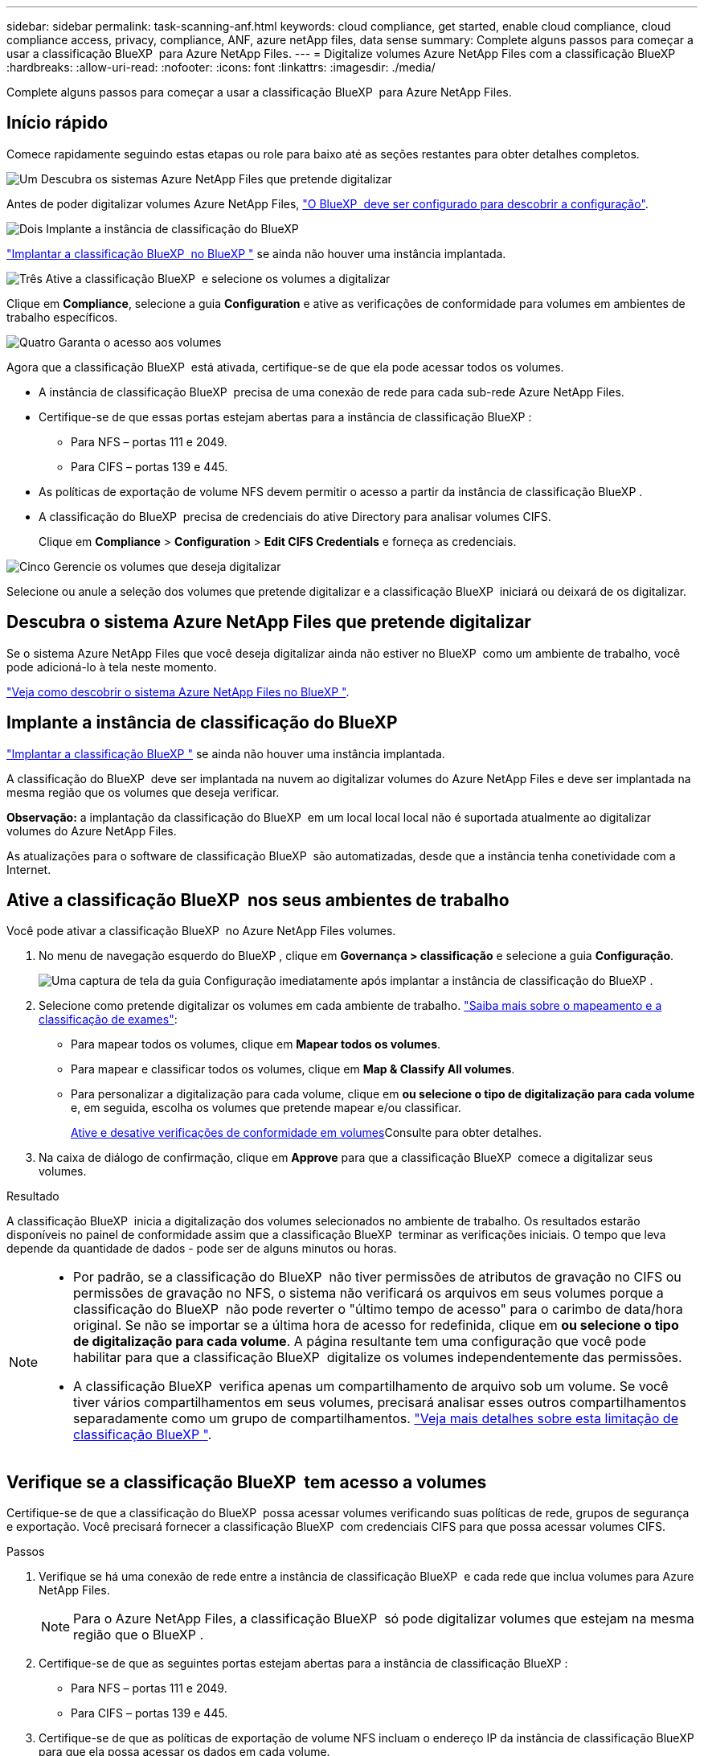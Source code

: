 ---
sidebar: sidebar 
permalink: task-scanning-anf.html 
keywords: cloud compliance, get started, enable cloud compliance, cloud compliance access, privacy, compliance, ANF, azure netApp files, data sense 
summary: Complete alguns passos para começar a usar a classificação BlueXP  para Azure NetApp Files. 
---
= Digitalize volumes Azure NetApp Files com a classificação BlueXP 
:hardbreaks:
:allow-uri-read: 
:nofooter: 
:icons: font
:linkattrs: 
:imagesdir: ./media/


[role="lead"]
Complete alguns passos para começar a usar a classificação BlueXP  para Azure NetApp Files.



== Início rápido

Comece rapidamente seguindo estas etapas ou role para baixo até as seções restantes para obter detalhes completos.

.image:https://raw.githubusercontent.com/NetAppDocs/common/main/media/number-1.png["Um"] Descubra os sistemas Azure NetApp Files que pretende digitalizar
[role="quick-margin-para"]
Antes de poder digitalizar volumes Azure NetApp Files, https://docs.netapp.com/us-en/bluexp-azure-netapp-files/task-quick-start.html["O BlueXP  deve ser configurado para descobrir a configuração"^].

.image:https://raw.githubusercontent.com/NetAppDocs/common/main/media/number-2.png["Dois"] Implante a instância de classificação do BlueXP 
[role="quick-margin-para"]
link:task-deploy-cloud-compliance.html["Implantar a classificação BlueXP  no BlueXP "^] se ainda não houver uma instância implantada.

.image:https://raw.githubusercontent.com/NetAppDocs/common/main/media/number-3.png["Três"] Ative a classificação BlueXP  e selecione os volumes a digitalizar
[role="quick-margin-para"]
Clique em *Compliance*, selecione a guia *Configuration* e ative as verificações de conformidade para volumes em ambientes de trabalho específicos.

.image:https://raw.githubusercontent.com/NetAppDocs/common/main/media/number-4.png["Quatro"] Garanta o acesso aos volumes
[role="quick-margin-para"]
Agora que a classificação BlueXP  está ativada, certifique-se de que ela pode acessar todos os volumes.

[role="quick-margin-list"]
* A instância de classificação BlueXP  precisa de uma conexão de rede para cada sub-rede Azure NetApp Files.
* Certifique-se de que essas portas estejam abertas para a instância de classificação BlueXP :
+
** Para NFS – portas 111 e 2049.
** Para CIFS – portas 139 e 445.


* As políticas de exportação de volume NFS devem permitir o acesso a partir da instância de classificação BlueXP .
* A classificação do BlueXP  precisa de credenciais do ative Directory para analisar volumes CIFS.
+
Clique em *Compliance* > *Configuration* > *Edit CIFS Credentials* e forneça as credenciais.



.image:https://raw.githubusercontent.com/NetAppDocs/common/main/media/number-5.png["Cinco"] Gerencie os volumes que deseja digitalizar
[role="quick-margin-para"]
Selecione ou anule a seleção dos volumes que pretende digitalizar e a classificação BlueXP  iniciará ou deixará de os digitalizar.



== Descubra o sistema Azure NetApp Files que pretende digitalizar

Se o sistema Azure NetApp Files que você deseja digitalizar ainda não estiver no BlueXP  como um ambiente de trabalho, você pode adicioná-lo à tela neste momento.

https://docs.netapp.com/us-en/bluexp-azure-netapp-files/task-quick-start.html["Veja como descobrir o sistema Azure NetApp Files no BlueXP "^].



== Implante a instância de classificação do BlueXP 

link:task-deploy-cloud-compliance.html["Implantar a classificação BlueXP "^] se ainda não houver uma instância implantada.

A classificação do BlueXP  deve ser implantada na nuvem ao digitalizar volumes do Azure NetApp Files e deve ser implantada na mesma região que os volumes que deseja verificar.

*Observação:* a implantação da classificação do BlueXP  em um local local local não é suportada atualmente ao digitalizar volumes do Azure NetApp Files.

As atualizações para o software de classificação BlueXP  são automatizadas, desde que a instância tenha conetividade com a Internet.



== Ative a classificação BlueXP  nos seus ambientes de trabalho

Você pode ativar a classificação BlueXP  no Azure NetApp Files volumes.

. No menu de navegação esquerdo do BlueXP , clique em *Governança > classificação* e selecione a guia *Configuração*.
+
image:screenshot_cloud_compliance_anf_scan_config.png["Uma captura de tela da guia Configuração imediatamente após implantar a instância de classificação do BlueXP ."]

. Selecione como pretende digitalizar os volumes em cada ambiente de trabalho. link:concept-cloud-compliance.html#whats-the-difference-between-mapping-and-classification-scans["Saiba mais sobre o mapeamento e a classificação de exames"]:
+
** Para mapear todos os volumes, clique em *Mapear todos os volumes*.
** Para mapear e classificar todos os volumes, clique em *Map & Classify All volumes*.
** Para personalizar a digitalização para cada volume, clique em *ou selecione o tipo de digitalização para cada volume* e, em seguida, escolha os volumes que pretende mapear e/ou classificar.
+
<<Ative e desative verificações de conformidade em volumes,Ative e desative verificações de conformidade em volumes>>Consulte para obter detalhes.



. Na caixa de diálogo de confirmação, clique em *Approve* para que a classificação BlueXP  comece a digitalizar seus volumes.


.Resultado
A classificação BlueXP  inicia a digitalização dos volumes selecionados no ambiente de trabalho. Os resultados estarão disponíveis no painel de conformidade assim que a classificação BlueXP  terminar as verificações iniciais. O tempo que leva depende da quantidade de dados - pode ser de alguns minutos ou horas.

[NOTE]
====
* Por padrão, se a classificação do BlueXP  não tiver permissões de atributos de gravação no CIFS ou permissões de gravação no NFS, o sistema não verificará os arquivos em seus volumes porque a classificação do BlueXP  não pode reverter o "último tempo de acesso" para o carimbo de data/hora original. Se não se importar se a última hora de acesso for redefinida, clique em *ou selecione o tipo de digitalização para cada volume*. A página resultante tem uma configuração que você pode habilitar para que a classificação BlueXP  digitalize os volumes independentemente das permissões.
* A classificação BlueXP  verifica apenas um compartilhamento de arquivo sob um volume. Se você tiver vários compartilhamentos em seus volumes, precisará analisar esses outros compartilhamentos separadamente como um grupo de compartilhamentos. link:reference-limitations.html#bluexp-classification-scans-only-one-share-under-a-volume["Veja mais detalhes sobre esta limitação de classificação BlueXP "^].


====


== Verifique se a classificação BlueXP  tem acesso a volumes

Certifique-se de que a classificação do BlueXP  possa acessar volumes verificando suas políticas de rede, grupos de segurança e exportação. Você precisará fornecer a classificação BlueXP  com credenciais CIFS para que possa acessar volumes CIFS.

.Passos
. Verifique se há uma conexão de rede entre a instância de classificação BlueXP  e cada rede que inclua volumes para Azure NetApp Files.
+

NOTE: Para o Azure NetApp Files, a classificação BlueXP  só pode digitalizar volumes que estejam na mesma região que o BlueXP .

. Certifique-se de que as seguintes portas estejam abertas para a instância de classificação BlueXP :
+
** Para NFS – portas 111 e 2049.
** Para CIFS – portas 139 e 445.


. Certifique-se de que as políticas de exportação de volume NFS incluam o endereço IP da instância de classificação BlueXP  para que ela possa acessar os dados em cada volume.
. Se você usar o CIFS, forneça a classificação do BlueXP  com credenciais do ative Directory para que ele possa analisar volumes CIFS.
+
.. No menu de navegação esquerdo do BlueXP , clique em *Governança > classificação* e selecione a guia *Configuração*.
+
image:screenshot_cifs_credentials.gif["Uma captura de tela da guia conformidade que mostra o botão Status da digitalização que está disponível no canto superior direito do painel de conteúdo."]

.. Para cada ambiente de trabalho, clique em *Editar credenciais CIFS* e introduza o nome de utilizador e a palavra-passe de que a classificação BlueXP  necessita para aceder aos volumes CIFS no sistema.
+
As credenciais podem ser somente leitura, mas fornecer credenciais de administrador garante que a classificação do BlueXP  possa ler qualquer dado que exija permissões elevadas. As credenciais são armazenadas na instância de classificação do BlueXP .

+
Se você quiser garantir que seus arquivos "últimos tempos acessados" sejam inalterados pelas verificações de classificação do BlueXP , recomendamos que o usuário tenha permissões de atributos de gravação em CIFS ou permissões de gravação em NFS. Se possível, recomendamos tornar o usuário configurado do ative Directory parte de um grupo pai na organização que tem permissões para todos os arquivos.

+
Depois de inserir as credenciais, você verá uma mensagem informando que todos os volumes CIFS foram autenticados com êxito.

+
image:screenshot_cifs_status.gif["Uma captura de tela que mostra a página Configuração e um sistema Cloud Volumes ONTAP para o qual as credenciais CIFS foram fornecidas com sucesso."]



. Na página _Configuration_, clique em *View Details* (Ver detalhes) para rever o status de cada volume CIFS e NFS e corrigir quaisquer erros.
+
Por exemplo, a imagem a seguir mostra quatro volumes; um dos quais a classificação BlueXP  não pode digitalizar devido a problemas de conetividade de rede entre a instância de classificação BlueXP  e o volume.

+
image:screenshot_compliance_volume_details.gif["Uma captura de tela da página Exibir detalhes na configuração de digitalização que mostra quatro volumes; um dos quais não está sendo digitalizado devido à conetividade de rede entre a classificação BlueXP  e o volume."]





== Ative e desative verificações de conformidade em volumes

Pode iniciar ou parar exames apenas de mapeamento ou exames de mapeamento e classificação num ambiente de trabalho a qualquer momento a partir da página Configuração. Você também pode mudar de digitalizações somente de mapeamento para digitalizações de mapeamento e classificação, e vice-versa. Recomendamos que você digitalize todos os volumes.

A opção na parte superior da página para *Scan when missing "write attributes" permissions* está desativada por padrão. Isso significa que se a classificação BlueXP  não tiver permissões de atributos de gravação no CIFS ou permissões de gravação no NFS, o sistema não verificará os arquivos porque a classificação BlueXP  não poderá reverter o "último tempo de acesso" para o carimbo de data/hora original. Se você não se importa se a última hora de acesso é redefinida, LIGUE o interrutor e todos os arquivos serão digitalizados independentemente das permissões. link:reference-collected-metadata.html#last-access-time-timestamp["Saiba mais"^].

image:screenshot_volume_compliance_selection.png["Uma captura de tela da página Configuração onde você pode ativar ou desativar a digitalização de volumes individuais."]

[cols="45,45"]
|===
| Para: | Faça isso: 


| Ative digitalizações apenas de mapeamento num volume | Na área de volume, clique em *Map* 


| Ative a digitalização completa num volume | Na área de volume, clique em *Map & Classify* 


| Desativar a digitalização num volume | Na área de volume, clique em *Off* 


|  |  


| Ative digitalizações apenas de mapeamento em todos os volumes | Na área de cabeçalho, clique em *Map* 


| Ative a digitalização completa em todos os volumes | Na área de cabeçalho, clique em *Map & Classify* 


| Desative a digitalização em todos os volumes | Na área de cabeçalho, clique em *Off* 
|===

NOTE: Os novos volumes adicionados ao ambiente de trabalho são automaticamente digitalizados apenas quando você definir a configuração *Map* ou *Map & Classify* na área de cabeçalho. Quando definido como *Custom* ou *Off* na área de cabeçalho, você precisará ativar o mapeamento e/ou a digitalização completa em cada novo volume adicionado no ambiente de trabalho.
